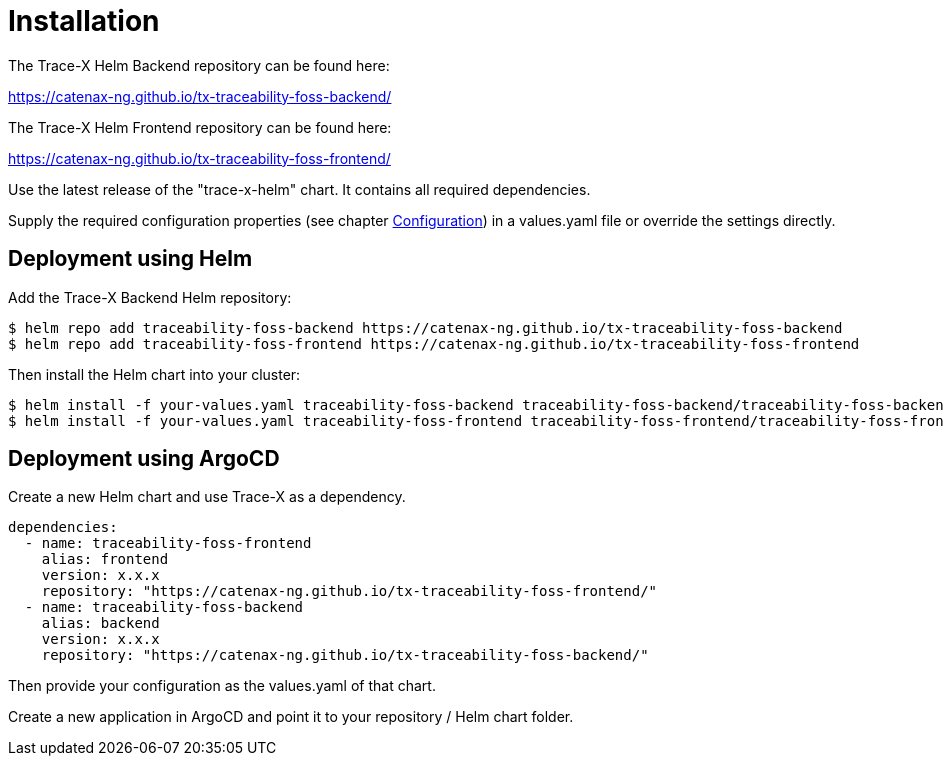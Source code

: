 = Installation

The Trace-X Helm Backend repository can be found here:

https://catenax-ng.github.io/tx-traceability-foss-backend/

The Trace-X Helm Frontend repository can be found here:

https://catenax-ng.github.io/tx-traceability-foss-frontend/

Use the latest release of the "trace-x-helm" chart.
It contains all required dependencies.

Supply the required configuration properties (see chapter xref:configuration.adoc#_configuration[Configuration]) in a values.yaml file or override the settings directly.

== Deployment using Helm

Add the Trace-X Backend Helm repository:

[listing]
$ helm repo add traceability-foss-backend https://catenax-ng.github.io/tx-traceability-foss-backend
$ helm repo add traceability-foss-frontend https://catenax-ng.github.io/tx-traceability-foss-frontend

Then install the Helm chart into your cluster:

[listing]
$ helm install -f your-values.yaml traceability-foss-backend traceability-foss-backend/traceability-foss-backend
$ helm install -f your-values.yaml traceability-foss-frontend traceability-foss-frontend/traceability-foss-frontend

== Deployment using ArgoCD

Create a new Helm chart and use Trace-X as a dependency.

[source,yaml]
dependencies:
  - name: traceability-foss-frontend
    alias: frontend
    version: x.x.x
    repository: "https://catenax-ng.github.io/tx-traceability-foss-frontend/"
  - name: traceability-foss-backend
    alias: backend
    version: x.x.x
    repository: "https://catenax-ng.github.io/tx-traceability-foss-backend/"

Then provide your configuration as the values.yaml of that chart.

Create a new application in ArgoCD and point it to your repository / Helm chart folder.
